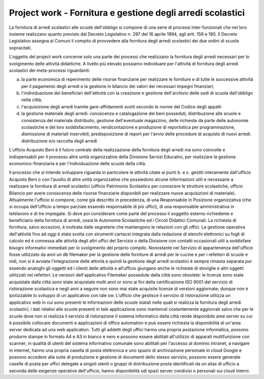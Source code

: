 ###########################################################
Project work - Fornitura e gestione degli arredi scolastici
###########################################################

La fornitura di arredi scolastici alle scuole dell'obbligo si compone di una serie di processi inter-funzionali che nel loro insieme realizzano quanto previsto dal Decreto Legislativo n. 297 del 16 aprile 1994, agli artt. 159 e 190. Il Decreto Legislativo assegna ai Comuni il compito di provvedere alla fornitura degli arredi scolastici dei due ordini di scuola sopracitati. 

L'oggetto del project work concerne solo una parte dei processi che realizzano la fornitura degli arredi necessari per lo svolgimento delle attività didattiche. 
A livello più elevato possiamo individuare per l'attività di fornitura degli arredi scolastici dei meta-processi riguardanti:  

a. la parte economica di reperimento delle risorse finanziarie per realizzare le forniture e di tutte le successive attività per il pagamento degli arredi e la gestione in bilancio dei valori dei necessari impegni finanziari;  
b. l'individuazione dei beneficiari dell'attività con la creazione e gestione dell'archivio delle sedi di scuola dell'obbligo nella città; 
c. l'acquisizione degli arredi tramite gare-affidamenti svolti secondo le norme del Codice degli appalti
d. la gestione materiale degli arredi: conoscenza e catalogazione dei beni posseduti, distribuzione alle scuole e consistenza del materiale distribuito, gestione dell'eventuale magazzino, delle richieste da parte delle autonomie scolastiche e del loro soddisfacimento, rendicontazione e produzione di reportistica per programmazione, dismissione di materiali inservibili, predisposizione di report per l'avvio delle procedure di acquisto di nuovi arredi. distribuzione e/o raccolta degli arredi 

L'ufficio Acquisto Beni è il fulcro centrale della realizzazione della fornitura degli arredi ma sono coinvolte e indispensabili per il processo altre unità organizzative della Divisione Servizi Educativi, per realizzare la gestione economico-finanziaria e per l'individuazione delle scuole della città.  

Il processo che si intende sviluppare riguarda in particolare le attività citate ai punti b. e c. gestiti interamente dall'ufficio Acquisto Beni o con l'ausilio di altre unità organizzative che possiedono alcune informazioni utili e necessarie a realizzare la fornitura di arredi scolastici (ufficio Patrimonio Scolastico per conoscere le strutture scolastiche, ufficio Bilancio per avere conoscenza delle risorse finanziarie disponibili per realizzare nuove acquisizioni di materiale).
Attualmente l'ufficio si compone, come già descritto in precedenza, di una Responsabile in Posizione organizzativa (che si occupa dell'Ufficio a tempo parziale essendo responsabile di più uffici), di una responsabile amministrativa in telelavoro e di tre impiegate. 
Si deve poi considerare come parte del processo il soggetto esterno richiedente e beneficiario della fornitura di arredi, ossia le Autonomie Scolastiche ed i Circoli Didattici Comunali. La richiesta di fornitura, salvo eccezioni, è inoltrata dalle segreterie che mantengono le relazioni con gli uffici.
La gestione operativa dell'attività fino ad oggi è stata svolta con strumenti cartacei integrata dalla redazione di elenchi elettronici su fogli di calcolo ed è connessa alle attività degli altri uffici del Servizio o della Divisione con contatti occasionali utili a soddisfare bisogni informativi immediati per lo svolgimento del proprio compito.
Nonostante nel Servizio di appartenenza dell'ufficio fosse utilizzato da anni un db filemaker per la gestione delle forniture di arredi per le cucine e per i refettori di scuole e nidi, non si è avviata l'integrazione delle attività e quindi la gestione degli arredi scolastici è sempre rimasta separata pur essendo analoghi gli oggetti ed i clienti delle attività e all’ufficio giungano anche le richieste di stoviglie e altri oggetti utilizzati nei refettori.
Le versioni dell'applicativo Filemaker possedute dalla città sono obsolete: le  licenze sono state acquistate dalla città sono state acquistate molti anni or sono ai fini della certificazione ISO 9001 del servizio di ristorazione scolastica e negli anni a seguire non sono mai state acquisite licenze di versioni aggiornate; dunque non è ipotizzabile lo sviluppo di un applicativo con tale sw.    
L'ufficio che gestisce il servizio di ristorazione utilizza un applicativo web in cui sono presenti le informazioni delle scuole statali nelle quali si realizza la fornitura degli arredi scolastici; i dati relativi alle scuole presenti in tale applicazione sono mantenuti costantemente aggiornati salvo che per le scuole dove non si realizza il servizio di ristorazione
Il sistema informatico della città rende disponibile aree server su cui è possibile collocare documenti e applicazioni di office automation e può essere richiesta la disponibilità di un'area server dedicata ad una web application.
Tutti gli addetti degli uffici hanno una propria postazione informatica, possono produrre stampe in formato A4 e A3 in bianco e nero e possono essere abilitati all'utilizzo di apparati multifunzione con scanner; in qualità di utenti del sistema informativo comunale sono abilitati per l'accesso al dominio intranet, a navigare in internet, hanno una propria casella di posta elettronica e uno spazio di archiviazione personale in cloud Google e pososno accedere alla suite di produzione e gestione di documenti dello stesso servizio, possono essere generate caselle di posta per uffici delegate a singoli utenti o gruppi di distribuzione posta identificati da un alias di ufficio a seconda delle esigenze operative dell'ufficio, hanno disponibilità sdi spazi server condivisi o personali sui cloud interni.

